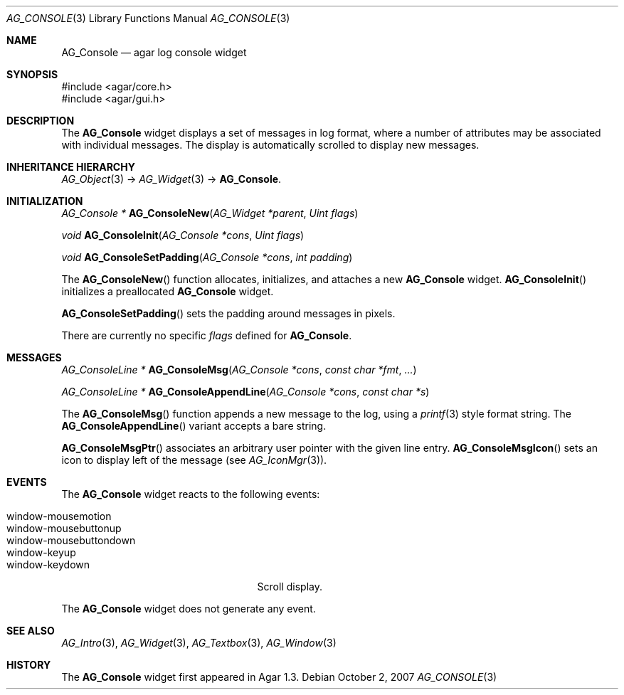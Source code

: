 .\" Copyright (c) 2007 Hypertriton, Inc. <http://hypertriton.com/>
.\" All rights reserved.
.\"
.\" Redistribution and use in source and binary forms, with or without
.\" modification, are permitted provided that the following conditions
.\" are met:
.\" 1. Redistributions of source code must retain the above copyright
.\"    notice, this list of conditions and the following disclaimer.
.\" 2. Redistributions in binary form must reproduce the above copyright
.\"    notice, this list of conditions and the following disclaimer in the
.\"    documentation and/or other materials provided with the distribution.
.\" 
.\" THIS SOFTWARE IS PROVIDED BY THE AUTHOR ``AS IS'' AND ANY EXPRESS OR
.\" IMPLIED WARRANTIES, INCLUDING, BUT NOT LIMITED TO, THE IMPLIED
.\" WARRANTIES OF MERCHANTABILITY AND FITNESS FOR A PARTICULAR PURPOSE
.\" ARE DISCLAIMED. IN NO EVENT SHALL THE AUTHOR BE LIABLE FOR ANY DIRECT,
.\" INDIRECT, INCIDENTAL, SPECIAL, EXEMPLARY, OR CONSEQUENTIAL DAMAGES
.\" (INCLUDING BUT NOT LIMITED TO, PROCUREMENT OF SUBSTITUTE GOODS OR
.\" SERVICES; LOSS OF USE, DATA, OR PROFITS; OR BUSINESS INTERRUPTION)
.\" HOWEVER CAUSED AND ON ANY THEORY OF LIABILITY, WHETHER IN CONTRACT,
.\" STRICT LIABILITY, OR TORT (INCLUDING NEGLIGENCE OR OTHERWISE) ARISING
.\" IN ANY WAY OUT OF THE USE OF THIS SOFTWARE EVEN IF ADVISED OF THE
.\" POSSIBILITY OF SUCH DAMAGE.
.\"
.Dd October 2, 2007
.Dt AG_CONSOLE 3
.Os
.ds vT Agar API Reference
.ds oS Agar 1.3
.Sh NAME
.Nm AG_Console
.Nd agar log console widget
.Sh SYNOPSIS
.Bd -literal
#include <agar/core.h>
#include <agar/gui.h>
.Ed
.Sh DESCRIPTION
The
.Nm
widget displays a set of messages in log format, where a number of
attributes may be associated with individual messages.
The display is automatically scrolled to display new messages.
.Sh INHERITANCE HIERARCHY
.Xr AG_Object 3 ->
.Xr AG_Widget 3 ->
.Nm .
.Sh INITIALIZATION
.nr nS 1
.Ft "AG_Console *"
.Fn AG_ConsoleNew "AG_Widget *parent" "Uint flags"
.Pp
.Ft "void"
.Fn AG_ConsoleInit "AG_Console *cons" "Uint flags"
.Pp
.Ft "void"
.Fn AG_ConsoleSetPadding "AG_Console *cons" "int padding"
.Pp
.nr nS 0
The
.Fn AG_ConsoleNew
function allocates, initializes, and attaches a new
.Nm
widget.
.Fn AG_ConsoleInit
initializes a preallocated
.Nm
widget.
.Pp
.Fn AG_ConsoleSetPadding
sets the padding around messages in pixels.
.Pp
There are currently no specific
.Fa flags
defined for 
.Nm .
.Sh MESSAGES
.nr nS 1
.Ft "AG_ConsoleLine *"
.Fn AG_ConsoleMsg "AG_Console *cons" "const char *fmt" "..."
.Pp
.Ft "AG_ConsoleLine *"
.Fn AG_ConsoleAppendLine "AG_Console *cons" "const char *s"
.Pp
.nr nS 0
The
.Fn AG_ConsoleMsg
function appends a new message to the log, using a
.Xr printf 3
style format string.
The
.Fn AG_ConsoleAppendLine
variant accepts a bare string.
.Pp
.Fn AG_ConsoleMsgPtr
associates an arbitrary user pointer with the given line entry.
.Fn AG_ConsoleMsgIcon
sets an icon to display left of the message
(see
.Xr AG_IconMgr 3 ) .
.Sh EVENTS
.\" The
.\" .Nm
.\" widget neither reacts to nor generates any event.
The
.Nm
widget reacts to the following events:
.Pp
.Bl -tag -compact -width "window-mousebuttondown "
.It window-mousemotion
.It window-mousebuttonup
.It window-mousebuttondown
.It window-keyup
.It window-keydown
Scroll display.
.El
.Pp
The
.Nm
widget does not generate any event.
.Sh SEE ALSO
.Xr AG_Intro 3 ,
.Xr AG_Widget 3 ,
.Xr AG_Textbox 3 ,
.Xr AG_Window 3
.Sh HISTORY
The
.Nm
widget first appeared in Agar 1.3.
